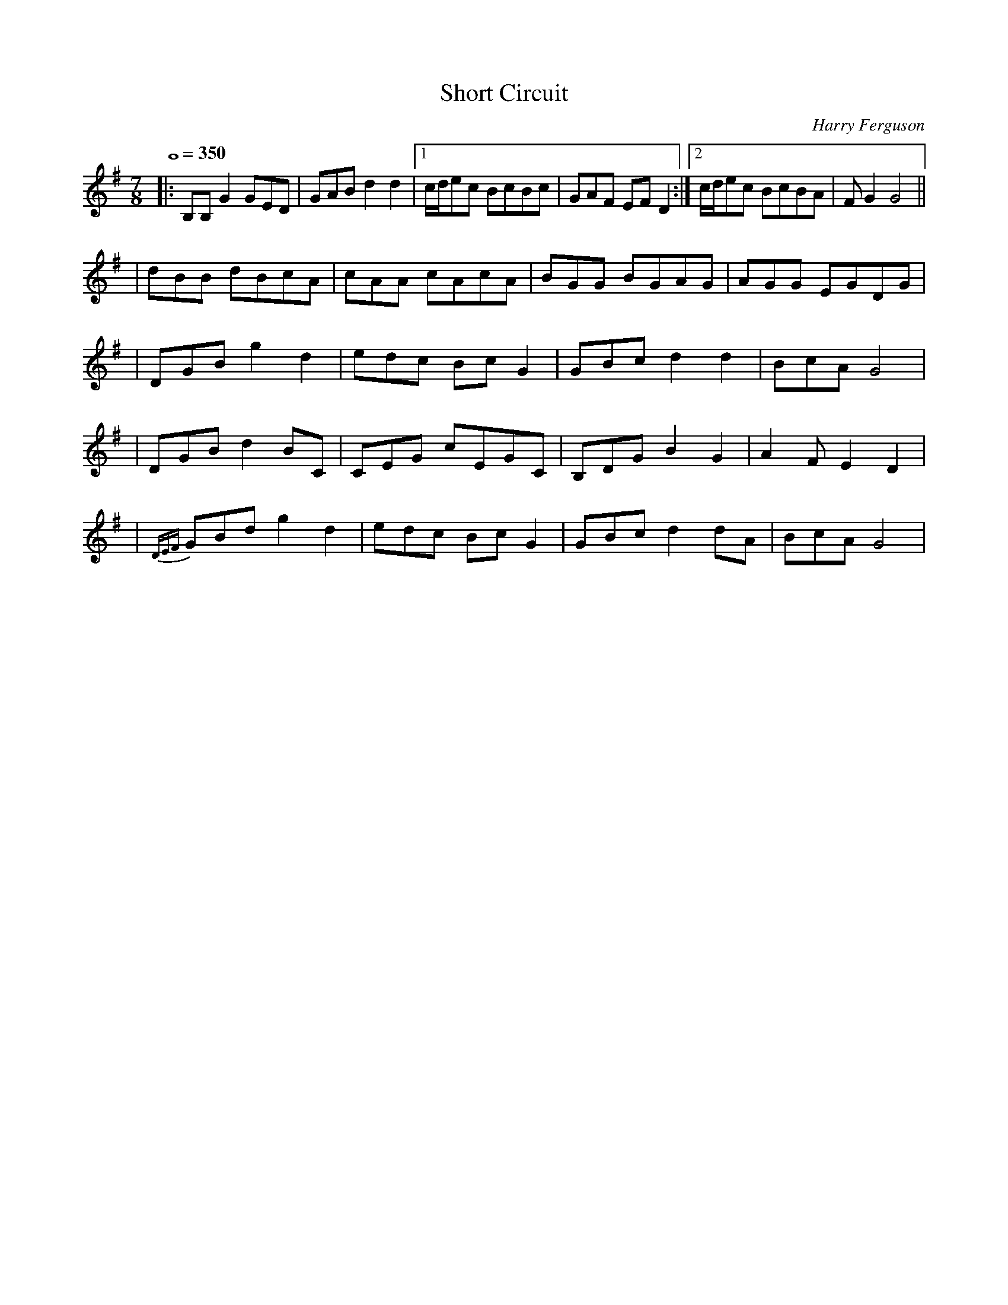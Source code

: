 
X:1
T:Short Circuit
M:7/8
L:1/8
C:Harry Ferguson
H:2/20/2003
Q:1/1=350
K:G
|: B,B,G2 GED | GAB d2d2 |[1 c/d/ec BcBc | GAF EFD2 :|[2 c/d/ec BcBA| FG2 G4 ||
| dBB dBcA | cAA cAcA | BGG BGAG | AGG EGDG |
| DGB g2d2 | edc BcG2 | GBc d2d2 | BcA G4 |
| DGB d2BC | CEG cEGC | B,DG B2G2 | A2F E2D2 |
| {DEF}GBd g2d2 | edc BcG2 | GBc d2dA | BcA G4 |


